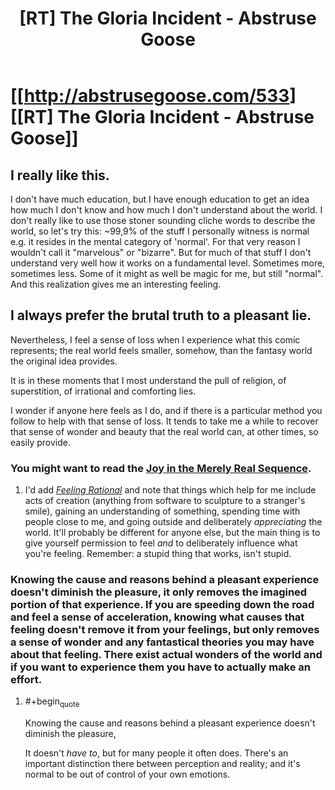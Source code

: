 #+TITLE: [RT] The Gloria Incident - Abstruse Goose

* [[http://abstrusegoose.com/533][[RT] The Gloria Incident - Abstruse Goose]]
:PROPERTIES:
:Score: 17
:DateUnix: 1399732951.0
:END:

** I really like this.

I don't have much education, but I have enough education to get an idea how much I don't know and how much I don't understand about the world. I don't really like to use those stoner sounding cliche words to describe the world, so let's try this: ~99,9% of the stuff I personally witness is normal e.g. it resides in the mental category of 'normal'. For that very reason I wouldn't call it "marvelous" or "bizarre". But for much of that stuff I don't understand very well how it works on a fundamental level. Sometimes more, sometimes less. Some of it might as well be magic for me, but still "normal". And this realization gives me an interesting feeling.
:PROPERTIES:
:Author: 9174
:Score: 3
:DateUnix: 1399739175.0
:END:


** I always prefer the brutal truth to a pleasant lie.

Nevertheless, I feel a sense of loss when I experience what this comic represents; the real world feels smaller, somehow, than the fantasy world the original idea provides.

It is in these moments that I most understand the pull of religion, of superstition, of irrational and comforting lies.

I wonder if anyone here feels as I do, and if there is a particular method you follow to help with that sense of loss. It tends to take me a while to recover that sense of wonder and beauty that the real world can, at other times, so easily provide.
:PROPERTIES:
:Score: 1
:DateUnix: 1399894713.0
:END:

*** You might want to read the [[http://wiki.lesswrong.com/wiki/Joy_in_the_Merely_Real][Joy in the Merely Real Sequence]].
:PROPERTIES:
:Score: 4
:DateUnix: 1399911687.0
:END:

**** I'd add [[http://lesswrong.com/lw/hp/feeling_rational/][/Feeling Rational/]] and note that things which help for me include acts of creation (anything from software to sculpture to a stranger's smile), gaining an understanding of something, spending time with people close to me, and going outside and deliberately /appreciating/ the world. It'll probably be different for anyone else, but the main thing is to give yourself permission to feel /and/ to deliberately influence what you're feeling. Remember: a stupid thing that works, isn't stupid.
:PROPERTIES:
:Author: PeridexisErrant
:Score: 2
:DateUnix: 1399981885.0
:END:


*** Knowing the cause and reasons behind a pleasant experience doesn't diminish the pleasure, it only removes the imagined portion of that experience. If you are speeding down the road and feel a sense of acceleration, knowing what causes that feeling doesn't remove it from your feelings, but only removes a sense of wonder and any fantastical theories you may have about that feeling. There exist actual wonders of the world and if you want to experience them you have to actually make an effort.
:PROPERTIES:
:Author: rationalidurr
:Score: 1
:DateUnix: 1399927125.0
:END:

**** #+begin_quote
  Knowing the cause and reasons behind a pleasant experience doesn't diminish the pleasure,
#+end_quote

It doesn't /have to/, but for many people it often does. There's an important distinction there between perception and reality; and it's normal to be out of control of your own emotions.
:PROPERTIES:
:Author: PeridexisErrant
:Score: 1
:DateUnix: 1399980885.0
:END:
